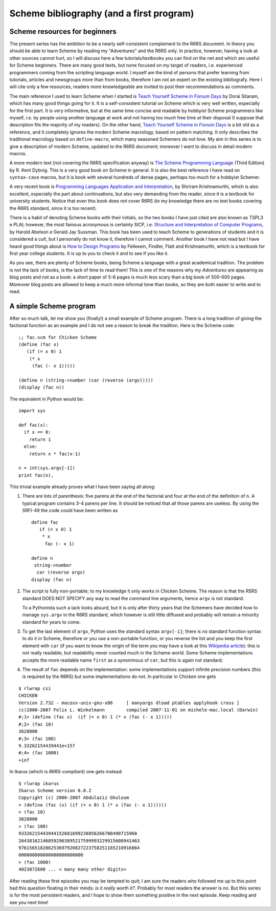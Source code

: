 Scheme bibliography (and a first program)
===========================================================

Scheme resources for beginners
-----------------------------------------------------------------

The present series has the ambition to be a nearly self-consistent
complement to the R6RS document. In theory you should be able
to learn Scheme by reading my "Adventures" and the R6RS 
only. In practice, however, having a look at other sources
cannot hurt, so I will discuss here a few tutorials/textbooks
you can find on the net and which are useful for Scheme beginners.
There are many good texts, but none focused
on my target of readers, i.e. experienced programmers coming
from the scripting language world.
I myself am the kind of persons that prefer learning from tutorials,
articles and newsgroups more than from books, therefore
I am not an expert on the existing bibiliografy. Here I will
cite only a few resources, readers more knowledgeable are
invited to post their recommendations as comments.

.. image:: http://www.phyast.pitt.edu/~micheles/scheme/books.jpg
 :width: 176

The main reference I used to learn Scheme when I started is
`Teach Yourself Scheme in Fixnum Days`_ by Dorai Sitaram, 
which has many good things going for it. It is a self-consistent
tutorial on Scheme which is very well written, especially for the first part.
It is very informative, but at the same time concise and readable
by hobbyist Scheme programmers like myself, i.e. by people using another language
at work and not having too much free time at their disposal
(I suppose that description fits the majority of my readers).
On the other hand, `Teach Yourself Scheme in Fixnum Days`_ 
is a bit old as a reference, and it completely ignores the modern
Scheme macrology, based on pattern matching. It only describes the
traditional macrology based on ``define-macro``, which many seasoned
Schemers do not love. My aim in this series is to give a description
of modern Scheme, updated to the R6RS document; moreover I want to
discuss in detail modern macros.

A more modern text (not covering the R6RS specification anyway)
is `The Scheme Programming Language`_ (Third Edition) by
R. Kent Dybvig. This is a very good book on Scheme in general.
It is also the best reference I have read on ``syntax-case`` macros, 
but it is book with several hundreds of dense pages, perhaps
too much for a hobbyist Schemer.

A very recent book is `Programming
Languages Application and Interpretation`_, by Shriram Krishnamurthi,
which is also excellent, especially the part about continuations,
but also very demanding from the reader, since it is a textbook
for university students. Notice that even this book does not cover
R6RS (to my knowledge there are no text books covering the R6RS standard,
since it is too recent).  

There is a habit of denoting Scheme books with their initials, so the
two books I have just cited are also known as TSPL3 e PLAI; however,
the most famous acronymous is certainly SICP, i.e. `Structure and
Interpretation of Computer Programs`_, by Harold Abelson e Gerald Jay
Sussman. This book has been used to teach Scheme to generations of
students and it is considered a *cult*, but I personally do not know
it, therefore I cannot comment. Another book I have not read but I
have heard good things about is `How to Design Programs`_ by
Fellesein, Findler, Flatt and Krishnamurthi, which is a textbook for
first year college students. It is up to you to check it and to see if
you like it.

As you see, there are plenty of Scheme books, being Scheme a language
with a great academical tradition. The problem is not the lack of
books, is the lack of time to read them! This is one of the reasons
why my *Adventures* are appearing as blog posts and not as a book:
a short paper of 5-6 pages is much less scary than a big book
of 500-600 pages. Morevoer blog posts are allowed to keep a much more
informal tone than books, so they are both easier to write and to read.

.. _Structure and Interpretation of Computer Programs: http://mitpress.mit.edu/sicp/full-text/book/book.html
.. _Programming Languages Application and Interpretation: http://www.cs.brown.edu/~sk/Publications/Books/ProgLangs/2007-04-26/ 
.. _Teach Yourself Scheme in Fixnum Days: http://www.ccs.neu.edu/home/dorai/t-y-scheme/t-y-scheme-Z-H-1.html
.. _The Scheme Programming Language: http://www.scheme.com/tspl3/
.. _How to Design Programs: http://www.htdp.org/2003-09-26/Book/

A simple Scheme program
----------------------------------------------------------------------

After so much talk, let me show you (finally!) 
a small example of Scheme program.
There is a long tradition of giving the factional function as an
example and I do not see a reason to break the tradition.
Here is the Scheme code::

  ;; fac.scm for Chicken Scheme
  (define (fac x)
     (if (= x 0) 1
      (* x
       (fac (- x 1)))))

  (define n (string->number (car (reverse (argv)))))
  (display (fac n))

.. image:: http://www.phyast.pitt.edu/~micheles/scheme/exclamation.jpg

The equivalent in Python would be::

  import sys

  def fac(x):
    if x == 0:
      return 1
    else:
      return x * fac(x-1)

  n = int(sys.argv[-1])
  print fac(n),

This trivial example already proves what I have been saying all along:

1. 
   There are lots of parenthesis: five parens at the end of the
   factorial and four at the end of the definition of ``n``. A
   typical program contains 3-4 parens per line. It should be
   noticed that all those parens are useless. By using the SRFI-49
   the code could have been written as

   ::

    define fac 
       if (= x 0) 1
        * x
         fac (- x 1)

    define n 
     string->number 
      car (reverse argv)
    display (fac n)

2. 
   The script is fully non-portable; to my knowledge
   it only works in  Chicken Scheme.
   The reason is that the R5RS standard DOES NOT SPECIFY any way
   to read the command line arguments, hence ``argv`` is not
   standard.

   To a Pythonista such a lack looks absurd, but it is only after
   thirty years that the Schemers have decided how to manage
   ``sys.argv`` in the R6RS standard, which however is still little
   diffused and probably will remain a minority standard for years
   to come.

3. 
   To get the last element of ``argv``, Python uses the
   standard syntax ``argv[-1]``; there is no standard function syntax to do it
   in Scheme, therefore or you use a non-portable function, or you reverse
   the list and you keep the first element with ``car``
   (if you want to know the origin of the term you may have a look
   at this `Wikipedia article`_): this is not really readable,
   but readability never counted much in the Scheme world.
   Some Scheme implementations
   accepts the more readable name ``first`` as a synonimous of
   ``car``, but this is again not standard.

4. 
   The result of ``fac`` depends on the implementation: some
   implementations support infinite precision numbers (this is
   required by the R6RS) but some implementations do not.
   In particular in Chicken one gets

::

 $ rlwrap csi
 CHICKEN
 Version 2.732 - macosx-unix-gnu-x86     [ manyargs dload ptables applyhook cross ]
 (c)2000-2007 Felix L. Winkelmann        compiled 2007-11-01 on michele-mac.local (Darwin)
 #;1> (define (fac x)  (if (= x 0) 1 (* x (fac (- x 1)))))
 #;2> (fac 10)
 3628800
 #;3> (fac 100)
 9.33262154439441e+157
 #;4> (fac 1000)
 +inf

In Ikarus (which is *R6RS-compliant*) one gets instead::

 $ rlwrap ikarus
 Ikarus Scheme version 0.0.2
 Copyright (c) 2006-2007 Abdulaziz Ghuloum
 > (define (fac (x) (if (= x 0) 1 (* x (fac (- x 1))))))
 > (fac 10)
 3628800
 > (fac 100)
 93326215443944152681699238856266700490715968
 264381621468592963895217599993229915608941463
 976156518286253697920827223758251185210916864
 000000000000000000000000
 > (fac 1000)
 4023872600 ... < many many other digits>

After reading these first episodes you may be tempted to quit;
I am sure the readers who followed me up to this point had this
question floating in their minds: *is it really worth it?*.
Probably for most readers the answer is *no*. But this series is
for the most persistent readers, and I hope to show them something
positive in the next episode. Keep reading and see you next time!

.. _Wikipedia article:  http://en.wikipedia.org/wiki/CAR_and_CDR
